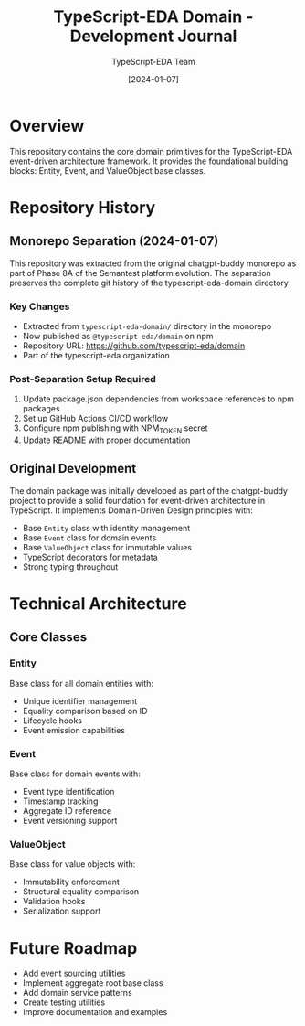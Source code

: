 #+TITLE: TypeScript-EDA Domain - Development Journal
#+AUTHOR: TypeScript-EDA Team
#+DATE: [2024-01-07]

* Overview

This repository contains the core domain primitives for the TypeScript-EDA event-driven architecture framework. It provides the foundational building blocks: Entity, Event, and ValueObject base classes.

* Repository History

** Monorepo Separation (2024-01-07)

This repository was extracted from the original chatgpt-buddy monorepo as part of Phase 8A of the Semantest platform evolution. The separation preserves the complete git history of the typescript-eda-domain directory.

*** Key Changes
- Extracted from =typescript-eda-domain/= directory in the monorepo
- Now published as =@typescript-eda/domain= on npm
- Repository URL: https://github.com/typescript-eda/domain
- Part of the typescript-eda organization

*** Post-Separation Setup Required
1. Update package.json dependencies from workspace references to npm packages
2. Set up GitHub Actions CI/CD workflow
3. Configure npm publishing with NPM_TOKEN secret
4. Update README with proper documentation

** Original Development

The domain package was initially developed as part of the chatgpt-buddy project to provide a solid foundation for event-driven architecture in TypeScript. It implements Domain-Driven Design principles with:

- Base =Entity= class with identity management
- Base =Event= class for domain events
- Base =ValueObject= class for immutable values
- TypeScript decorators for metadata
- Strong typing throughout

* Technical Architecture

** Core Classes

*** Entity
Base class for all domain entities with:
- Unique identifier management
- Equality comparison based on ID
- Lifecycle hooks
- Event emission capabilities

*** Event
Base class for domain events with:
- Event type identification
- Timestamp tracking
- Aggregate ID reference
- Event versioning support

*** ValueObject
Base class for value objects with:
- Immutability enforcement
- Structural equality comparison
- Validation hooks
- Serialization support

* Future Roadmap

- Add event sourcing utilities
- Implement aggregate root base class
- Add domain service patterns
- Create testing utilities
- Improve documentation and examples